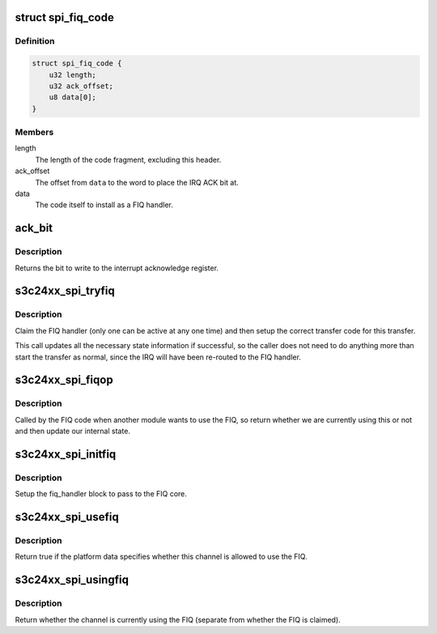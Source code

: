 .. -*- coding: utf-8; mode: rst -*-
.. src-file: drivers/spi/spi-s3c24xx.c

.. _`spi_fiq_code`:

struct spi_fiq_code
===================

.. c:type:: struct spi_fiq_code

    FIQ code and header

.. _`spi_fiq_code.definition`:

Definition
----------

.. code-block:: c

    struct spi_fiq_code {
        u32 length;
        u32 ack_offset;
        u8 data[0];
    }

.. _`spi_fiq_code.members`:

Members
-------

length
    The length of the code fragment, excluding this header.

ack_offset
    The offset from \ ``data``\  to the word to place the IRQ ACK bit at.

data
    The code itself to install as a FIQ handler.

.. _`ack_bit`:

ack_bit
=======

.. c:function:: u32 ack_bit(unsigned int irq)

    turn IRQ into IRQ acknowledgement bit

    :param irq:
        The interrupt number
    :type irq: unsigned int

.. _`ack_bit.description`:

Description
-----------

Returns the bit to write to the interrupt acknowledge register.

.. _`s3c24xx_spi_tryfiq`:

s3c24xx_spi_tryfiq
==================

.. c:function:: void s3c24xx_spi_tryfiq(struct s3c24xx_spi *hw)

    attempt to claim and setup FIQ for transfer

    :param hw:
        The hardware state.
    :type hw: struct s3c24xx_spi \*

.. _`s3c24xx_spi_tryfiq.description`:

Description
-----------

Claim the FIQ handler (only one can be active at any one time) and
then setup the correct transfer code for this transfer.

This call updates all the necessary state information if successful,
so the caller does not need to do anything more than start the transfer
as normal, since the IRQ will have been re-routed to the FIQ handler.

.. _`s3c24xx_spi_fiqop`:

s3c24xx_spi_fiqop
=================

.. c:function:: int s3c24xx_spi_fiqop(void *pw, int release)

    FIQ core code callback

    :param pw:
        Data registered with the handler
    :type pw: void \*

    :param release:
        Whether this is a release or a return.
    :type release: int

.. _`s3c24xx_spi_fiqop.description`:

Description
-----------

Called by the FIQ code when another module wants to use the FIQ, so
return whether we are currently using this or not and then update our
internal state.

.. _`s3c24xx_spi_initfiq`:

s3c24xx_spi_initfiq
===================

.. c:function:: void s3c24xx_spi_initfiq(struct s3c24xx_spi *hw)

    setup the information for the FIQ core

    :param hw:
        The hardware state.
    :type hw: struct s3c24xx_spi \*

.. _`s3c24xx_spi_initfiq.description`:

Description
-----------

Setup the fiq_handler block to pass to the FIQ core.

.. _`s3c24xx_spi_usefiq`:

s3c24xx_spi_usefiq
==================

.. c:function:: bool s3c24xx_spi_usefiq(struct s3c24xx_spi *hw)

    return if we should be using FIQ.

    :param hw:
        The hardware state.
    :type hw: struct s3c24xx_spi \*

.. _`s3c24xx_spi_usefiq.description`:

Description
-----------

Return true if the platform data specifies whether this channel is
allowed to use the FIQ.

.. _`s3c24xx_spi_usingfiq`:

s3c24xx_spi_usingfiq
====================

.. c:function:: bool s3c24xx_spi_usingfiq(struct s3c24xx_spi *spi)

    return if channel is using FIQ

    :param spi:
        The hardware state.
    :type spi: struct s3c24xx_spi \*

.. _`s3c24xx_spi_usingfiq.description`:

Description
-----------

Return whether the channel is currently using the FIQ (separate from
whether the FIQ is claimed).

.. This file was automatic generated / don't edit.

